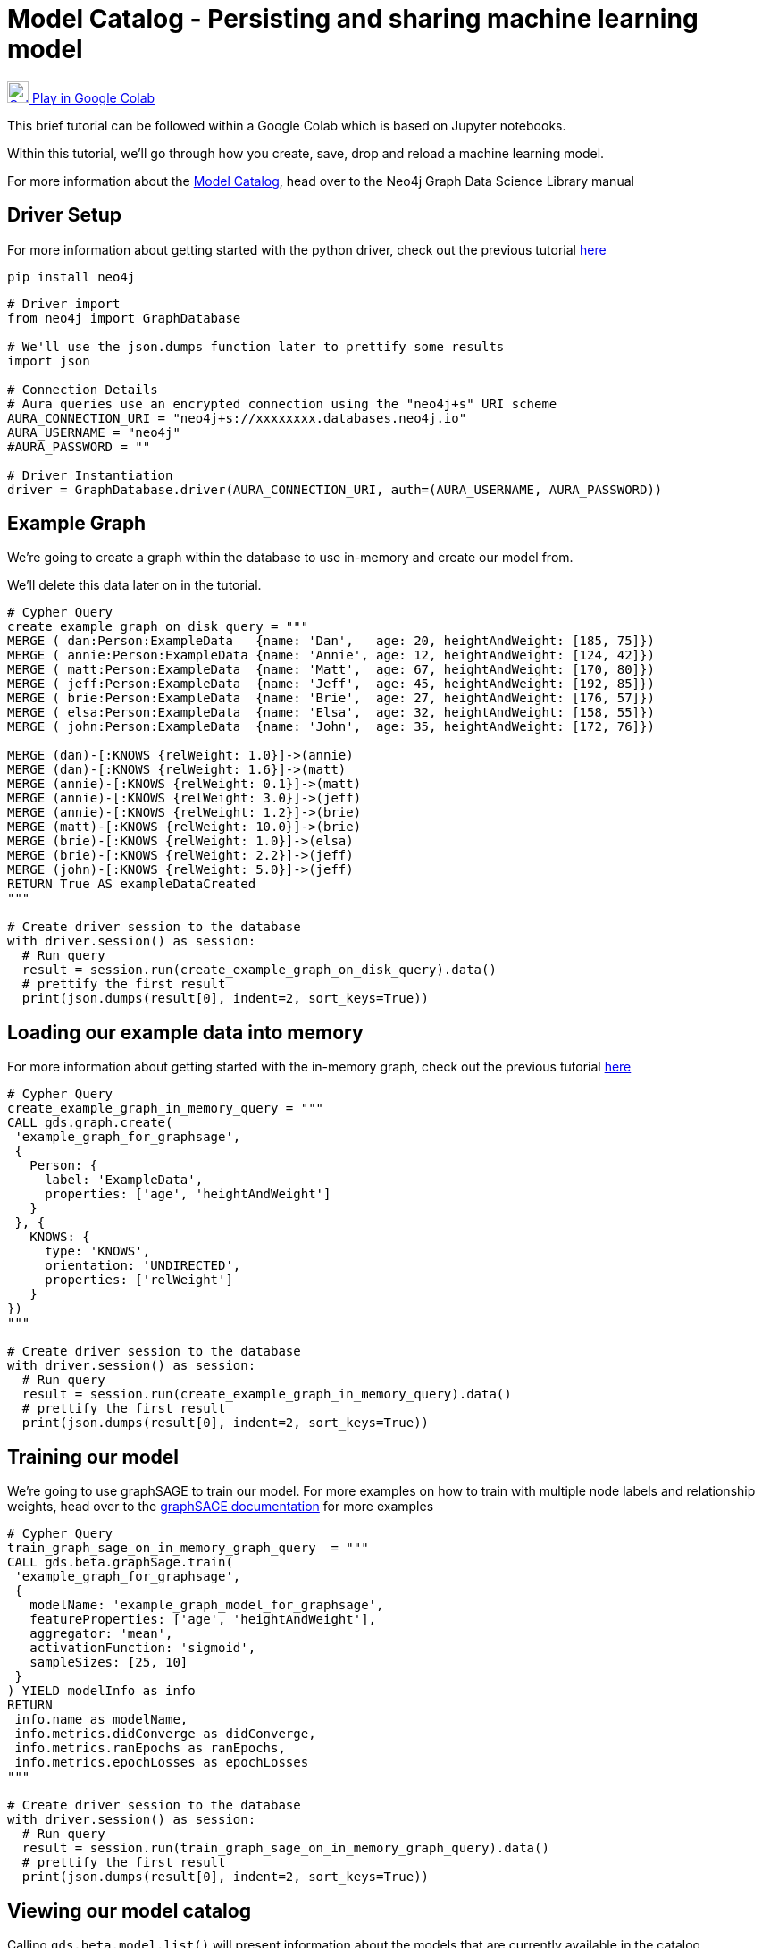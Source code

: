 [[model-catalog]]
= Model Catalog - Persisting and sharing machine learning model
:description: This page describes how to use the model catalog.

https://colab.research.google.com/drive/1fLhOiu54YgXXLR52V4DiR-oZN3_sRb54?usp=sharing[image:colab.svg[Colab,24] Play in Google Colab]

This brief tutorial can be followed within a Google Colab which is based on Jupyter notebooks.

Within this tutorial, we'll go through how you create, save, drop and reload a machine learning model.

For more information about the https://neo4j.com/docs/graph-data-science/current/model-catalog/model-catalog/[Model Catalog], head over to the Neo4j Graph Data Science Library manual

== Driver Setup

For more information about getting started with the python driver, check out the previous tutorial https://colab.research.google.com/drive/10XK5_fyNURb1u_gvD_lkt7qQvIxzAhnJ#scrollTo=lLi0tbsaaWnH[here]

[source, python]
----
pip install neo4j
----

[source, python]
----
# Driver import
from neo4j import GraphDatabase

# We'll use the json.dumps function later to prettify some results
import json

# Connection Details
# Aura queries use an encrypted connection using the "neo4j+s" URI scheme
AURA_CONNECTION_URI = "neo4j+s://xxxxxxxx.databases.neo4j.io"
AURA_USERNAME = "neo4j"
#AURA_PASSWORD = ""

# Driver Instantiation
driver = GraphDatabase.driver(AURA_CONNECTION_URI, auth=(AURA_USERNAME, AURA_PASSWORD))
----

== Example Graph

We're going to create a graph within the database to use in-memory and create our model from.

We'll delete this data later on in the tutorial.

[source, python]
----
# Cypher Query
create_example_graph_on_disk_query = """
MERGE ( dan:Person:ExampleData   {name: 'Dan',   age: 20, heightAndWeight: [185, 75]})
MERGE ( annie:Person:ExampleData {name: 'Annie', age: 12, heightAndWeight: [124, 42]})
MERGE ( matt:Person:ExampleData  {name: 'Matt',  age: 67, heightAndWeight: [170, 80]})
MERGE ( jeff:Person:ExampleData  {name: 'Jeff',  age: 45, heightAndWeight: [192, 85]})
MERGE ( brie:Person:ExampleData  {name: 'Brie',  age: 27, heightAndWeight: [176, 57]})
MERGE ( elsa:Person:ExampleData  {name: 'Elsa',  age: 32, heightAndWeight: [158, 55]})
MERGE ( john:Person:ExampleData  {name: 'John',  age: 35, heightAndWeight: [172, 76]})

MERGE (dan)-[:KNOWS {relWeight: 1.0}]->(annie)
MERGE (dan)-[:KNOWS {relWeight: 1.6}]->(matt)
MERGE (annie)-[:KNOWS {relWeight: 0.1}]->(matt)
MERGE (annie)-[:KNOWS {relWeight: 3.0}]->(jeff)
MERGE (annie)-[:KNOWS {relWeight: 1.2}]->(brie)
MERGE (matt)-[:KNOWS {relWeight: 10.0}]->(brie)
MERGE (brie)-[:KNOWS {relWeight: 1.0}]->(elsa)
MERGE (brie)-[:KNOWS {relWeight: 2.2}]->(jeff)
MERGE (john)-[:KNOWS {relWeight: 5.0}]->(jeff)
RETURN True AS exampleDataCreated
"""

# Create driver session to the database
with driver.session() as session:
  # Run query
  result = session.run(create_example_graph_on_disk_query).data()
  # prettify the first result
  print(json.dumps(result[0], indent=2, sort_keys=True))
----

== Loading our example data into memory

For more information about getting started with the in-memory graph, check out the previous tutorial https://colab.research.google.com/drive/1fkER4UB0yvx_ctTV8PAhl_rPp6kDB0Px#scrollTo=MLW9u-jiTjfR[here]

[source, python]
----
# Cypher Query
create_example_graph_in_memory_query = """
CALL gds.graph.create(
 'example_graph_for_graphsage',
 {
   Person: {
     label: 'ExampleData',
     properties: ['age', 'heightAndWeight']
   }
 }, {
   KNOWS: {
     type: 'KNOWS',
     orientation: 'UNDIRECTED',
     properties: ['relWeight']
   }
})
"""

# Create driver session to the database
with driver.session() as session:
  # Run query
  result = session.run(create_example_graph_in_memory_query).data()
  # prettify the first result
  print(json.dumps(result[0], indent=2, sort_keys=True))
----

== Training our model

We're going to use graphSAGE to train our model. For more examples on how to train with multiple node labels and relationship weights, head over to the https://neo4j.com/docs/graph-data-science/current/algorithms/graph-sage/#algorithms-embeddings-graph-sage-examples[graphSAGE documentation] for more examples

[source, python]
----
# Cypher Query
train_graph_sage_on_in_memory_graph_query  = """
CALL gds.beta.graphSage.train(
 'example_graph_for_graphsage',
 {
   modelName: 'example_graph_model_for_graphsage',
   featureProperties: ['age', 'heightAndWeight'],
   aggregator: 'mean',
   activationFunction: 'sigmoid',
   sampleSizes: [25, 10]
 }
) YIELD modelInfo as info
RETURN
 info.name as modelName,
 info.metrics.didConverge as didConverge,
 info.metrics.ranEpochs as ranEpochs,
 info.metrics.epochLosses as epochLosses
"""

# Create driver session to the database
with driver.session() as session:
  # Run query
  result = session.run(train_graph_sage_on_in_memory_graph_query).data()
  # prettify the first result
  print(json.dumps(result[0], indent=2, sort_keys=True))
----

== Viewing our model catalog

Calling `gds.beta.model.list()` will present information about the models that are currently available in the catalog.

We are provided information about the graph schema, the model name, training configuration but also the following pieces of key information:

* Loaded - Flag denoting if the Model is in memory (`true`) or available on disk (`false`)
* Stored - Flag denoting whether the Model has been persisted to disk
* Shared - Flag denoting whether the Model has been published, making it accessible to all users

[source, python]
----
# import for our helper function
from neo4j.time import DateTime

# helper function for serialising Neo4j DateTime in JSON dumps
def default(o):
   if isinstance(o, (DateTime)):
     return o.isoformat()

# Cypher Query
list_model_catalog_query  = """
CALL gds.beta.model.list()
"""

# Create driver session to the database
with driver.session() as session:
  # Run query
  results = session.run(list_model_catalog_query).data()

  # for each result prettify the results
  for result in results:
    print(json.dumps(result, indent=2, sort_keys=True, default=default) + "\n\n")
----

== Saving to Model disk

Saving models to disk can be useful for a few reasons like making sure we have a copy we can go back to or freeing up space in memory.

To save a model, call the `gds.alpha.model.store` procedure with the name of the model you want to persist.

[source, python]
----
# Cypher Query
save_graph_sage_model_to_disk_query  = """
CALL gds.alpha.model.store("example_graph_model_for_graphsage")
"""

# Create driver session to the database
with driver.session() as session:
  # Run query
  result = session.run(save_graph_sage_model_to_disk_query).data()
  # prettify the first result
  print(json.dumps(result[0], indent=2, sort_keys=True))
----

If we list our model catalog again, we'll see that the stored flag has been set to `true`

[source, python]
----
# Create driver session to the database
with driver.session() as session:
  # Run query
  results = session.run(list_model_catalog_query).data()

  # for each result prettify the results
  for result in results:
    print(json.dumps(result, indent=2, sort_keys=True, default=default) + "\n\n")
----

== Sharing the Model with other database users

Allowing multiple users access to analyse and execute either on the same datasets or with the same models is handy.

To do this we need to create another user, more information about the cypher syntax can be found https://neo4j.com/docs/cypher-manual/current/administration/security/users-and-roles/[here]

== Creating another database user

Within our database instance we can https://neo4j.com/docs/cypher-manual/current/administration/security/users-and-roles/#administration-security-users-create[create another user] to simulate a colleague that we might want to share our model with.

[source, python]
----
# Cypher Query
create_a_new_user_query  = """
CREATE USER testUser IF NOT EXISTS
SET PASSWORD 'test'
SET PASSWORD CHANGE NOT REQUIRED
"""

# Create driver session to the system database
with driver.session(database='system') as session:
  # Run query
  result = session.run(create_a_new_user_query).data()
  # prettify the first result
  print(json.dumps(result, indent=2, sort_keys=True))
----

== Publishing the model

To publish the model we need to use https://neo4j.com/docs/graph-data-science/current/model-catalog/model-catalog/#model-catalog-publish-ops[gds.alpha.model.publish] to enable other users to view the model we've created.

When we publish a model, the model's name is appended with `\_public` at the end.

[source, python]
----
# Cypher Query
publish_graph_sage_model_to_disk_query  = """
CALL gds.alpha.model.publish('example_graph_model_for_graphsage')
"""

# Create driver session to the database
with driver.session() as session:
  # Run query
  result = session.run(publish_graph_sage_model_to_disk_query).data()
  # prettify the first result
  print(json.dumps(result[0], indent=2, sort_keys=True, default=default))
----

== Viewing the model as another user

Below we'll create a new driver session using our test user credentials.

We'll then list the model catalog and see that we have access to the model that we published with our other user.

[source, python]
----
test_user_driver = GraphDatabase.driver(AURA_CONNECTION_URI, auth=("testUser", "test"))

# Create driver session to the database
with test_user_driver.session() as session:
  # Run query
  results = session.run(list_model_catalog_query).data()

  # for each result prettify the results
  for result in results:
    print(json.dumps(result, indent=2, sort_keys=True, default=default) + "\n\n")
----

== Clean-up the tutorial

Run the following block of code to clean up the example data, in-memory graphs and models.

It shows how to delete nodes and relationships from the database.

How to drop our test user, in-memory graphs & models, but also how to delete the model from disk.

[source, python]
----
# Delete the example dataset from the database
delete_example_graph_query = """
MATCH (example:ExampleData)
DETACH DELETE example
"""

# Delete the in-memory graph from memory
drop_in_memory_graph_query = """
CALL gds.graph.drop("example_graph_for_graphsage")
"""


# Delete the model from disk
drop_example_models_query = """
CALL gds.beta.model.drop("example_graph_model_for_graphsage_public")
"""

# Delete the model from disk
delete_example_models_query = """
CALL gds.alpha.model.delete("example_graph_model_for_graphsage_public")
"""

# Delete the example user database
drop_example_user_query = """
DROP USER testUser
"""

# Create driver session to the database
with driver.session() as session:
  # Run queries
  print(session.run(delete_example_graph_query).data())
  print(session.run(drop_in_memory_graph_query).data())
  print(session.run(drop_example_models_query).data())
  print(session.run(delete_example_models_query).data())

with driver.session(database='system') as session:
  print(session.run(drop_example_user_query).data())

driver.close()
test_user_driver.close()
----

== References

=== Documentation
* https://neo4j.com/docs/graph-data-science/current/management-ops/graph-catalog-ops/#graph-catalog-ops[Graph Catalog]
* https://neo4j.com/docs/graph-data-science/current/management-ops/native-projection/#native-projection[Native Projections]
* https://neo4j.com/docs/graph-data-science/current/alpha-algorithms/graph-generation/#graph-generation[Graph Generation]
* https://neo4j.com/docs/graph-data-science[Neo4j GDSL Documentation]
* https://neo4j.com/docs/driver-manual/current/get-started/[Neo4j Driver Documentation]
* https://neo4j.com/developer[Neo4j Developer Documentation]

=== Cypher

* Learn more about the https://neo4j.com/docs/cypher-manual/current/[Cypher] syntax
* The https://neo4j.com/docs/cypher-manual/current/[Cypher Reference Card] is also a great resource for understanding how to use Cypher keywords

=== Modelling

* https://neo4j.com/developer/guide-data-modeling/[Data modelling guidelines]
* https://neo4j.com/developer/modeling-designs/[Data modelling design]
* https://neo4j.com/developer/graph-model-refactoring/[Refactoring a data model]
